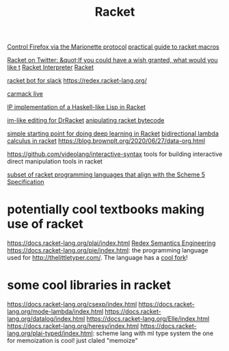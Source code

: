 #+TITLE: Racket
[[https://github.com/Bogdanp/marionette][Control Firefox via the Marionette protocol]]
[[https://github.com/greghendershott/fear-of-macros][practical guide to racket macros]]

[[https://mobile.twitter.com/racketlang/status/1286020900660404232][Racket on Twitter: &quot;If you could have a wish granted, what would you like t]]
[[https://github.com/ZibingZhang/racket-interpreter][Racket Interpreter]]
[[https://mobile.twitter.com/racketlang/status/1286020900660404232][Racket]]

[[https://github.com/kylesferrazza/slack-racketbot?files=1][racket bot for slack]]
https://redex.racket-lang.org/

[[https://www.youtube.com/watch?v=ydyztGZnbNs&app=desktop][carmack live]]

[[https://github.com/lexi-lambda/hackett][IP implementation of a Haskell-like Lisp in Racket]]

[[https://github.com/takikawa/drracket-vim-tool][im-like editing for DrRacket]]
[[https://github.com/bennn/zordoz][anipulating racket bytecode]]

[[https://github.com/charlescearl/DeepRacket][ simple starting point for doing deep learning in Racket]]
[[https://github.com/dys-bigwig/Bidirectional-Lambda-Calculus][bidirectional lambda calculus in racket]]
https://blog.brownplt.org/2020/06/27/data-org.html

https://github.com/videolang/interactive-syntax tools for building interactive direct manipulation tools in racket

[[https://docs.racket-lang.org/eopl/index.html][subset of racket programming languages that align with the Scheme 5 Specification]]

* potentially cool textbooks making use of racket
https://docs.racket-lang.org/plai/index.html
[[https://docs.racket-lang.org/redex/index.html][Redex Semantics Engineering]]
https://docs.racket-lang.org/pie/index.html: the programming language used for http://thelittletyper.com/.
The language has a [[https://docs.racket-lang.org/pie-a-let-mode/index.html][cool fork]]!

* some cool libraries in racket
https://docs.racket-lang.org/csexp/index.html
https://docs.racket-lang.org/mode-lambda/index.html
https://docs.racket-lang.org/datalog/index.html
https://docs.racket-lang.org/Elle/index.html
https://docs.racket-lang.org/heresy/index.html
https://docs.racket-lang.org/plai-typed/index.html: scheme lang with ml type system
the one for memoization is cool! just claled "memoize"
